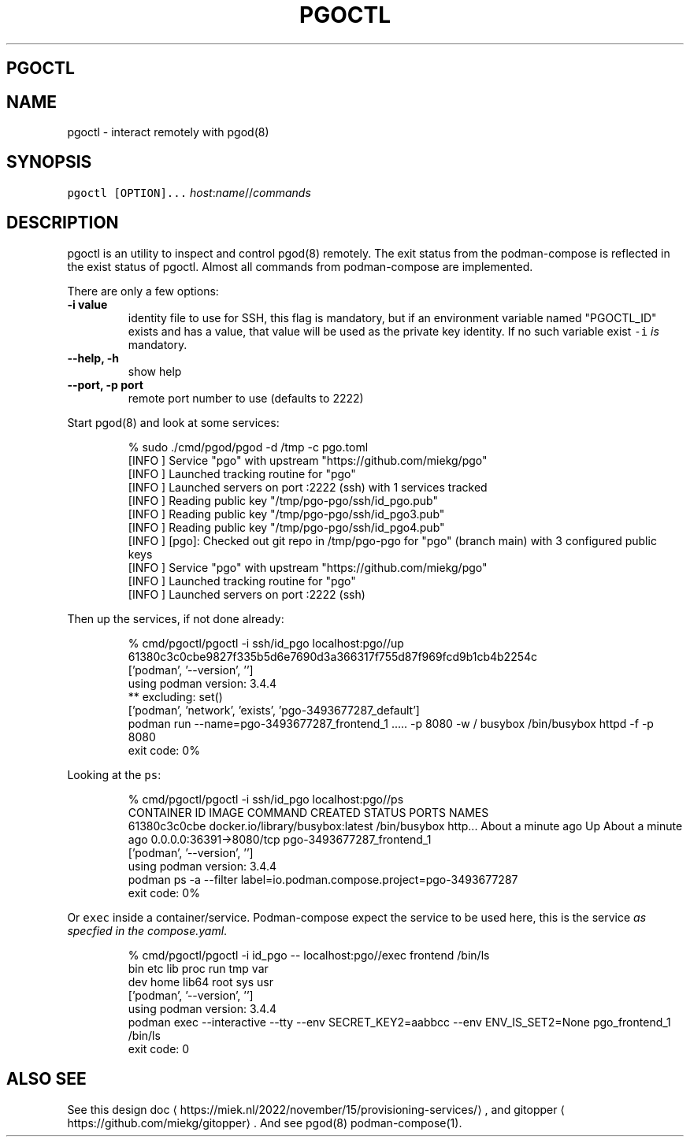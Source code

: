 .\" Generated by Mmark Markdown Processer - mmark.miek.nl
.TH "PGOCTL" 1 "May 2023" "System Administration" "Podman Compose"

.SH "PGOCTL"
.SH "NAME"
.PP
pgoctl - interact remotely with pgod(8)

.SH "SYNOPSIS"
.PP
\fB\fCpgoctl [OPTION]...\fR \fIhost\fP:\fIname\fP//\fIcommands\fP

.SH "DESCRIPTION"
.PP
pgoctl is an utility to inspect and control pgod(8) remotely. The exit status from the
podman-compose is reflected in the exist status of pgoctl. Almost all commands from podman-compose
are implemented.

.PP
There are only a few options:

.TP
\fB-i value\fP
identity file to use for SSH, this flag is mandatory, but if an environment variable named
"PGOCTL_ID" exists and has a value, that value will be used as the private key identity. If no
such variable exist \fB\fC-i\fR \fIis\fP mandatory.
.TP
\fB--help, -h\fP
show help
.TP
\fB--port, -p port\fP
remote port number to use (defaults to 2222)


.PP
Start pgod(8) and look at some services:

.PP
.RS

.nf
% sudo ./cmd/pgod/pgod \-d /tmp \-c pgo.toml
[INFO ] Service "pgo" with upstream "https://github.com/miekg/pgo"
[INFO ] Launched tracking routine for "pgo"
[INFO ] Launched servers on port :2222 (ssh) with 1 services tracked
[INFO ] Reading public key "/tmp/pgo\-pgo/ssh/id\_pgo.pub"
[INFO ] Reading public key "/tmp/pgo\-pgo/ssh/id\_pgo3.pub"
[INFO ] Reading public key "/tmp/pgo\-pgo/ssh/id\_pgo4.pub"
[INFO ] [pgo]: Checked out git repo in /tmp/pgo\-pgo for "pgo" (branch main) with 3 configured public keys
[INFO ] Service "pgo" with upstream "https://github.com/miekg/pgo"
[INFO ] Launched tracking routine for "pgo"
[INFO ] Launched servers on port :2222 (ssh)

.fi
.RE

.PP
Then up the services, if not done already:

.PP
.RS

.nf
% cmd/pgoctl/pgoctl \-i ssh/id\_pgo localhost:pgo//up
61380c3c0cbe9827f335b5d6e7690d3a366317f755d87f969fcd9b1cb4b2254c
['podman', '\-\-version', '']
using podman version: 3.4.4
** excluding:  set()
['podman', 'network', 'exists', 'pgo\-3493677287\_default']
podman run \-\-name=pgo\-3493677287\_frontend\_1 ..... \-p 8080 \-w / busybox /bin/busybox httpd \-f \-p 8080
exit code: 0%

.fi
.RE

.PP
Looking at the \fB\fCps\fR:

.PP
.RS

.nf
% cmd/pgoctl/pgoctl \-i ssh/id\_pgo localhost:pgo//ps
CONTAINER ID  IMAGE                             COMMAND               CREATED             STATUS                 PORTS                    NAMES
61380c3c0cbe  docker.io/library/busybox:latest  /bin/busybox http...  About a minute ago  Up About a minute ago  0.0.0.0:36391\->8080/tcp  pgo\-3493677287\_frontend\_1
['podman', '\-\-version', '']
using podman version: 3.4.4
podman ps \-a \-\-filter label=io.podman.compose.project=pgo\-3493677287
exit code: 0%

.fi
.RE

.PP
Or \fB\fCexec\fR inside a container/service. Podman-compose expect the service to be used here, this is the
service \fIas specfied in the compose.yaml\fP.

.PP
.RS

.nf
% cmd/pgoctl/pgoctl \-i id\_pgo \-\- localhost:pgo//exec frontend /bin/ls
bin    etc    lib    proc   run    tmp    var
dev    home   lib64  root   sys    usr
['podman', '\-\-version', '']
using podman version: 3.4.4
podman exec \-\-interactive \-\-tty \-\-env SECRET\_KEY2=aabbcc \-\-env ENV\_IS\_SET2=None pgo\_frontend\_1 /bin/ls
exit code: 0

.fi
.RE

.SH "ALSO SEE"
.PP
See this design doc
\[la]https://miek.nl/2022/november/15/provisioning-services/\[ra], and
gitopper
\[la]https://github.com/miekg/gitopper\[ra]. And see pgod(8) podman-compose(1).

